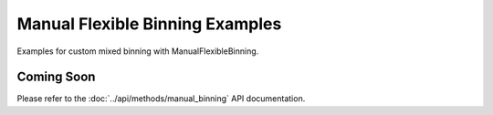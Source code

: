 Manual Flexible Binning Examples
=================================

Examples for custom mixed binning with ManualFlexibleBinning.

Coming Soon
-----------

Please refer to the :doc:`../api/methods/manual_binning` API documentation.
